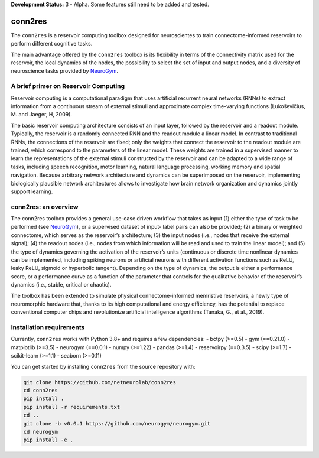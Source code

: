 **Development Status:** 3 - Alpha. Some features still need to be added and tested.

conn2res
=========

The ``conn2res`` is a reservoir computing toolbox designed
for neuroscientes to train connectome-informed reservoirs
to perform different cognitive tasks.

The main advantage offered by the ``conn2res`` toolbox is its flexibility in
terms of the connectivity matrix used for the reservoir, the local dynamics
of the nodes, the possibility to select the set of input and output nodes, and
a diversity of neuroscience tasks provided by `NeuroGym <https://github.com/neurogym/neurogym>`__.


A brief primer on Reservoir Computing
-------------------------------------

Reservoir computing is a computational paradigm that uses artificial recurrent
neural networks (RNNs) to extract information from a continuous stream of
external stimuli and approximate complex time-varying functions
(Lukoševičius, M. and Jaeger, H, 2009).

The basic reservoir computing architecture consists of an input layer, followed
by the reservoir and a readout module. Typically, the reservoir is a randomly
connected RNN and the readout module a linear model. In contrast to traditional RNNs,
the connections of the reservoir are fixed; only the weights that connect the
reservoir to the readout module are trained, which correspond to the parameters of
the linear model. These weights are trained in a supervised manner to learn the
representations of the external stimuli constructed by the reservoir and can be
adapted to a wide range of tasks, including speech recognition, motor learning,
natural language processing, working memory and spatial navigation. Because
arbitrary network architecture and dynamics can be superimposed on the reservoir,
implementing biologically plausible network architectures allows to investigate
how brain network organization and dynamics jointly support learning.

.. image:: rc.png

conn2res: an overview
---------------------

The conn2res toolbox provides a general use-case driven workflow that takes as
input (1) either the type of task to be performed (see `NeuroGym
<https://github.com/neurogym/neurogym>`__), or a supervised dataset of input-
label pairs can also be provided; (2) a binary or weighted connectome, which
serves as the reservoir’s architecture; (3) the input nodes (i.e., nodes that
receive the external signal); (4) the readout nodes (i.e., nodes from which
information will be read and used to train the linear model); and (5) the type
of dynamics governing the activation of the reservoir’s units (continuous or
discrete time nonlinear dynamics can be implemented, including spiking neurons
or artificial neurons with different activation functions such as ReLU, leaky
ReLU, sigmoid or hyperbolic tangent). Depending on the type of dynamics, the
output is either a performance score, or a performance curve as a function of
the parameter that controls for the qualitative behavior of the reservoir’s
dynamics (i.e., stable, critical or chaotic).

.. image:: conn2res.png

The toolbox has been extended to simulate physical connectome-informed
memristive reservoirs, a newly type of neuromorphic hardware that, thanks to
its high computational and energy efficiency, has the potential to replace
conventional computer chips and revolutionize artificial intelligence algorithms
(Tanaka, G., et al., 2019).


Installation requirements
-------------------------

Currently, ``conn2res`` works with Python 3.8+ and requires a few
dependencies:
- bctpy (>=0.5)
- gym (==0.21.0)
- matplotlib (>=3.5)
- neurogym (==0.0.1)
- numpy (>=1.22)
- pandas (>=1.4)
- reservoirpy (==0.3.5)
- scipy (>=1.7)
- scikit-learn (>=1.1)
- seaborn (>=0.11)

You can get started by installing ``conn2res`` from the source repository
with:

.. code-block:: bash

    git clone https://github.com/netneurolab/conn2res
    cd conn2res
    pip install .
    pip install -r requirements.txt
    cd ..
    git clone -b v0.0.1 https://github.com/neurogym/neurogym.git
    cd neurogym
    pip install -e .
